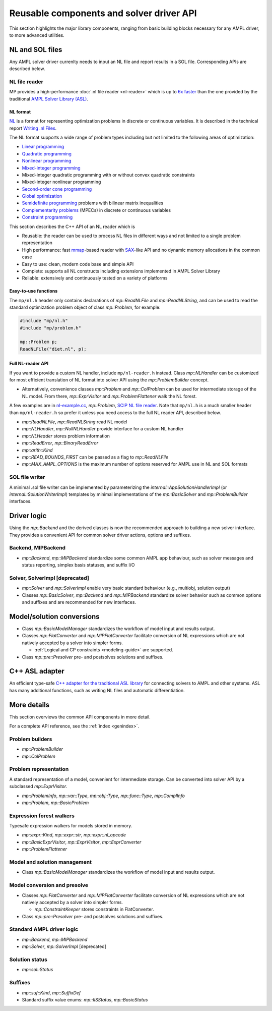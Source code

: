Reusable components and solver driver API
=========================================


This section highlights the major library components,
ranging from basic building blocks necessary for any AMPL driver,
to more advanced utilities.


NL and SOL files
----------------

Any AMPL solver driver currenlty needs to input
an NL file and report results in a SOL file.
Corresponding APIs are described below.

NL file reader
~~~~~~~~~~~~~~

MP provides a high-performance :doc:`.nl file reader <nl-reader>`
which is up to `6x faster
<http://zverovich.net/slides/2015-01-11-ics/socp-reformulation.html#/14>`_
than the one provided by the traditional
`AMPL Solver Library (ASL)
<https://ampl.com/resources/learn-more/hooking-your-solver-to-ampl/>`_.


NL format
^^^^^^^^^

`NL <https://en.wikipedia.org/wiki/Nl_(format)>`_ is a format for representing
optimization problems in discrete or continuous variables. It is described in
the technical report `Writing .nl Files <https://ampl.github.io/nlwrite.pdf>`_.

The NL format supports a wide range of problem types including but not limited
to the following areas of optimization:

* `Linear programming <http://en.wikipedia.org/wiki/Linear_programming>`_
* `Quadratic programming <http://en.wikipedia.org/wiki/Quadratic_programming>`_
* `Nonlinear programming <http://en.wikipedia.org/wiki/Nonlinear_programming>`_
* `Mixed-integer programming <http://en.wikipedia.org/wiki/Linear_programming#Integer_unknowns>`_
* Mixed-integer quadratic programming with or without convex quadratic constraints
* Mixed-integer nonlinear programming
* `Second-order cone programming <http://en.wikipedia.org/wiki/Second-order_cone_programming>`_
* `Global optimization <http://en.wikipedia.org/wiki/Global_optimization>`_
* `Semidefinite programming <http://en.wikipedia.org/wiki/Semidefinite_programming>`_
  problems with bilinear matrix inequalities
* `Complementarity problems <http://en.wikipedia.org/wiki/Complementarity_theory>`_
  (MPECs) in discrete or continuous variables
* `Constraint programming <http://en.wikipedia.org/wiki/Constraint_programming>`_

This section describes the C++ API of an NL reader which is

* Reusable: the reader can be used to process NL files in different ways
  and not limited to a single problem representation
* High performance: fast `mmap <http://en.wikipedia.org/wiki/Mmap>`_-based reader
  with `SAX <http://en.wikipedia.org/wiki/Simple_API_for_XML>`_-like API and no
  dynamic memory allocations in the common case
* Easy to use: clean, modern code base and simple API
* Complete: supports all NL constructs including extensions implemented in
  AMPL Solver Library
* Reliable: extensively and continuously tested on a variety of platforms


Easy-to-use functions
^^^^^^^^^^^^^^^^^^^^^

The ``mp/nl.h`` header only contains declarations of
`mp::ReadNLFile` and `mp::ReadNLString`, and can be used to read the standard optimization problem
object of class `mp::Problem`, for example:

.. code-block:: c++

   #include "mp/nl.h"
   #include "mp/problem.h"

   mp::Problem p;
   ReadNLFile("diet.nl", p);


Full NL-reader API
^^^^^^^^^^^^^^^^^^

If you want to provide a custom NL handler, include ``mp/nl-reader.h`` instead.
Class `mp::NLHandler` can be customized for most efficient translation of NL format into
solver API using the `mp::ProblemBuilder` concept.

* Alternatively, convenience classes `mp::Problem` and `mp::ColProblem`
  can be used for intermediate storage of the NL model. From there,
  `mp::ExprVisitor` and `mp::ProblemFlattener` walk the NL forest.

A few examples are in
`nl-example.cc <https://github.com/ampl/mp/blob/master/src/nl-example.cc>`_, `mp::Problem`,
`SCIP NL file reader <https://scipopt.org/>`_.
Note that ``mp/nl.h`` is a much smaller header than ``mp/nl-reader.h`` so prefer
it unless you need access to the full NL reader API, described below.


* `mp::ReadNLFile`, `mp::ReadNLString` read NL model

* `mp::NLHandler`, `mp::NullNLHandler` provide interface for a custom NL handler

* `mp::NLHeader` stores problem information

* `mp::ReadError`, `mp::BinaryReadError`

* `mp::arith::Kind`

* `mp::READ_BOUNDS_FIRST` can be passed as a flag to `mp::ReadNLFile`

* `mp::MAX_AMPL_OPTIONS` is the maximum number of options reserved for AMPL use in NL and SOL formats



SOL file writer
~~~~~~~~~~~~~~~

A minimal .sol file writer can be implemented by parameterizing the
`internal::AppSolutionHandlerImpl` (or `internal::SolutionWriterImpl`)
templates by minimal implementations of the `mp::BasicSolver` and
`mp::ProblemBuilder` interfaces.


Driver logic
------------

Using the `mp::Backend` and the derived classes is now the
recommended approach to building a new solver interface.
They provides a convenient API for common solver driver actions,
options and suffixes.


Backend, MIPBackend
~~~~~~~~~~~~~~~~~~~

* `mp::Backend`, `mp::MIPBackend` standardize some common AMPL app behaviour, such as
  solver messages and status reporting, simplex basis statuses, and suffix I/O


Solver, SolverImpl [deprecated]
~~~~~~~~~~~~~~~~~~~~~~~~~~~~~~~

* `mp::Solver` and `mp::SolverImpl` enable very basic standard behaviour
  (e.g., multiobj, solution output)


* Classes `mp::BasicSolver`, `mp::Backend` and `mp::MIPBackend`
  standardize solver behavior such as common options and suffixes
  and are recommended for new interfaces.



Model/solution conversions
--------------------------

* Class `mp::BasicModelManager` standardizes the workflow of
  model input and results output.

* Classes `mp::FlatConverter` and `mp::MIPFlatConverter` facilitate conversion of
  NL expressions which are not natively accepted by a solver into simpler forms.

  * :ref:`Logical and CP constraints <modeling-guide>` are supported.

* Class `mp::pre::Presolver` pre- and postsolves solutions and suffixes.



C++ ASL adapter
---------------

An efficient type-safe `C++ adapter for the traditional ASL library
<https://github.com/ampl/mp/tree/master/src/asl>`_ for
connecting solvers to AMPL and other systems. ASL has many additional functions,
such as writing NL files and automatic differentiation.




More details
------------

This section overviews the common API components in more detail.

For a complete API reference, see the :ref:`index <genindex>`.


Problem builders
~~~~~~~~~~~~~~~~

* `mp::ProblemBuilder`

* `mp::ColProblem`


Problem representation
~~~~~~~~~~~~~~~~~~~~~~

A standard representation of a model, convenient for intermediate storage.
Can be converted into solver API by a subclassed `mp::ExprVisitor`.

* `mp::ProblemInfo`, `mp::var::Type`, `mp::obj::Type`, `mp::func::Type`, `mp::ComplInfo`

* `mp::Problem`, `mp::BasicProblem`


Expression forest walkers
~~~~~~~~~~~~~~~~~~~~~~~~~

Typesafe expression walkers for models stored in memory.

* `mp::expr::Kind`, `mp::expr::str`, `mp::expr::nl_opcode`

* `mp::BasicExprVisitor`, `mp::ExprVisitor`, `mp::ExprConverter`

* `mp::ProblemFlattener`


Model and solution management
~~~~~~~~~~~~~~~~~~~~~~~~~~~~~

* Class `mp::BasicModelManager` standardizes the workflow of
  model input and results output.


Model conversion and presolve
~~~~~~~~~~~~~~~~~~~~~~~~~~~~~

* Classes `mp::FlatConverter` and `mp::MIPFlatConverter` facilitate conversion of
  NL expressions which are not natively accepted by a solver into simpler forms.

  * `mp::ConstraintKeeper` stores constraints in FlatConverter.

* Class `mp::pre::Presolver` pre- and postsolves solutions and suffixes.



Standard AMPL driver logic
~~~~~~~~~~~~~~~~~~~~~~~~~~

* `mp::Backend`, `mp::MIPBackend`

* `mp::Solver`, `mp::SolverImpl` [deprecated]


Solution status
~~~~~~~~~~~~~~~

* `mp::sol::Status`


Suffixes
~~~~~~~~

* `mp::suf::Kind`, `mp::SuffixDef`

* Standard suffix value enums: `mp::IISStatus`, `mp::BasicStatus`


